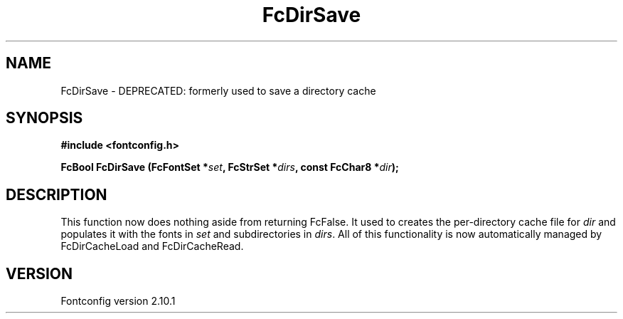 .\" auto-generated by docbook2man-spec from docbook-utils package
.TH "FcDirSave" "3" "27 7月 2012" "" ""
.SH NAME
FcDirSave \- DEPRECATED: formerly used to save a directory cache
.SH SYNOPSIS
.nf
\fB#include <fontconfig.h>
.sp
FcBool FcDirSave (FcFontSet *\fIset\fB, FcStrSet *\fIdirs\fB, const FcChar8 *\fIdir\fB);
.fi\fR
.SH "DESCRIPTION"
.PP
This function now does nothing aside from returning FcFalse. It used to creates the
per-directory cache file for \fIdir\fR and populates it
with the fonts in \fIset\fR and subdirectories in
\fIdirs\fR\&. All of this functionality is now automatically
managed by FcDirCacheLoad and FcDirCacheRead.
.SH "VERSION"
.PP
Fontconfig version 2.10.1
